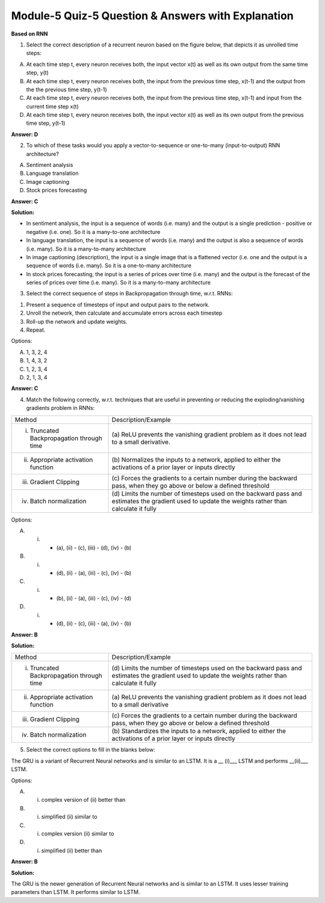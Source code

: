 Module-5 Quiz-5 Question & Answers with Explanation
==================================================

**Based on RNN**

1. Select the correct description of a recurrent neuron based on the figure below, that depicts it as unrolled time steps:

.. image:: Images/M5_Q5_q1.png
    :width: 100px
    :align: center

A. At each time step t, every neuron receives both, the input vector x(t) as well as its own output from the same time step, y(t)

B. At each time step t, every neuron receives both, the input from the previous time step, x(t-1) and the output from the the previous time step, y(t-1)

C. At each time step t, every neuron receives both, the input from the previous time step, x(t-1) and input from the current time step x(t)

D. At each time step t, every neuron receives both, the input vector x(t) as well as its own output from the previous time step, y(t-1)

**Answer: D**

2. To which of these tasks would you apply a vector-to-sequence or one-to-many (input-to-output) RNN architecture?

A. Sentiment analysis
B. Language translation  
C. Image captioning 
D. Stock prices forecasting

**Answer: C**

**Solution:**

- In sentiment analysis, the input is a sequence of words (i.e. many) and the output is a single prediction - positive or negative (i.e. one). So it is a many-to-one architecture
- In language translation, the input is a sequence of words (i.e. many) and the output is also a sequence of words (i.e. many). So it is a many-to-many architecture
- In image captioning (description), the input is a single image that is a flattened vector (i.e. one and the output is a sequence of words (i.e. many). So it is a one-to-many architecture
- In stock prices forecasting, the input is a series of prices over time (i.e. many) and the output is the forecast of the series of prices over time (i.e. many). So it is a many-to-many architecture


3. Select the correct sequence of steps in Backpropagation through time, w.r.t. RNNs:

1. Present a sequence of timesteps of input and output pairs to the network.
2. Unroll the network, then calculate and accumulate errors across each timestep
3. Roll-up the network and update weights.
4. Repeat.

Options:

A. 1, 3, 2, 4
B. 1, 4, 3, 2
C. 1, 2, 3, 4
D. 2, 1, 3, 4

**Answer: C**


4. Match the following correctly, w.r.t. techniques that are useful in preventing or reducing the exploding/vanishing gradients problem in RNNs:

+-------------------------------------------------------+---------------------------------------------------------------------+
| Method                                                | Description/Example                                                 |
+-------------------------------------------------------+---------------------------------------------------------------------+
| (i) Truncated Backpropagation through time            | (a) ReLU prevents the vanishing gradient problem as it does         |
|                                                       | not lead to a small derivative.                                     |
+-------------------------------------------------------+---------------------------------------------------------------------+
| (ii) Appropriate activation function                  | (b) Normalizes the inputs to a network, applied to either the       |
|                                                       | activations of a prior layer or inputs directly                     |
+-------------------------------------------------------+---------------------------------------------------------------------+
| (iii) Gradient Clipping                               | (c) Forces the gradients to a certain number during the backward    |
|                                                       | pass, when they go above or below a defined threshold               |
+-------------------------------------------------------+---------------------------------------------------------------------+
| (iv) Batch normalization                              | (d) Limits the number of timesteps used on the backward pass and    |
|                                                       | estimates the gradient used to update the weights rather            |
|                                                       | than calculate it fully                                             |
+-------------------------------------------------------+---------------------------------------------------------------------+

Options:

A. (i) - (a), (ii) - (c), (iii) - (d), (iv) - (b)
B. (i) - (d), (ii) - (a), (iii) - (c), (iv) - (b)
C. (i) - (b), (ii) - (a), (iii) - (c), (iv) - (d)
D. (i) - (d), (ii) - (c), (iii) - (a), (iv) - (b)

**Answer: B**

**Solution:**

+-------------------------------------------------------+---------------------------------------------------------------------+
| Method                                                | Description/Example                                                 |
+-------------------------------------------------------+---------------------------------------------------------------------+
| (i) Truncated Backpropagation through time            | (d) Limits the number of timesteps used on the backward pass        |
|                                                       | and estimates the gradient used to update the weights rather        |
|                                                       | than calculate it fully                                             |
+-------------------------------------------------------+---------------------------------------------------------------------+
| (ii) Appropriate activation function                  | (a) ReLU prevents the vanishing gradient problem as it does         |
|                                                       | not lead to a small derivative                                      |
+-------------------------------------------------------+---------------------------------------------------------------------+
| (iii) Gradient Clipping                               | (c) Forces the gradients to a certain number during the             |
|                                                       | backward pass, when they go above or below a defined threshold      |
+-------------------------------------------------------+---------------------------------------------------------------------+
| (iv) Batch normalization                              | (b) Standardizes the inputs to a network, applied to either the     |
|                                                       | activations of a prior layer or inputs directly                     |
+-------------------------------------------------------+---------------------------------------------------------------------+

5. Select the correct options to fill in the blanks below:

The GRU is a variant of Recurrent Neural networks and is similar to an LSTM. It is a __ (i)___ LSTM and performs __(ii)___ LSTM.

Options:

A. (i) complex version of (ii) better than
B. (i) simplified (ii) similar to
C. (i) complex version (ii) similar to
D. (i) simplified (ii) better than

**Answer: B**

**Solution:**

The GRU is the newer generation of Recurrent Neural networks and is similar to an LSTM. It uses lesser training parameters than LSTM. It performs similar to LSTM.


